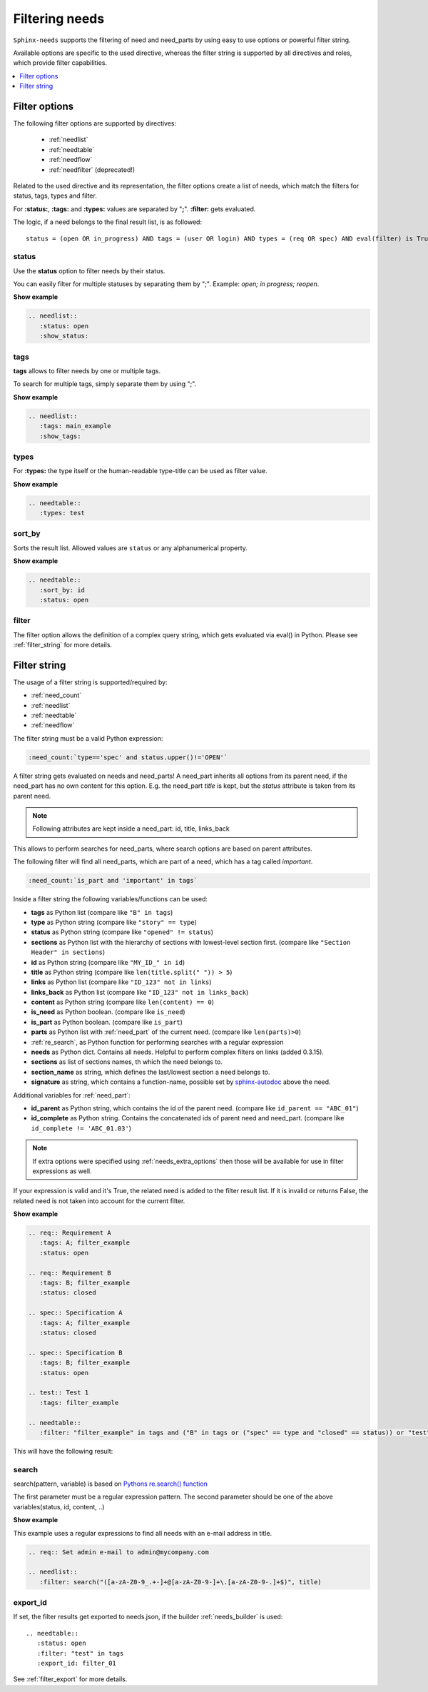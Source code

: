 .. _filter:

Filtering needs
===============

``Sphinx-needs`` supports the filtering of need and need_parts by using easy to use options or powerful filter string.

Available options are specific to the used directive, whereas the filter string is supported by all directives and
roles, which provide filter capabilities.

.. contents::
   :depth: 1
   :local:

.. _filter_options:

Filter options
--------------

The following filter options are supported by directives:

 * :ref:`needlist`
 * :ref:`needtable`
 * :ref:`needflow`
 * :ref:`needfilter` (deprecated!)


Related to the used directive and its representation, the filter options create a list of needs, which match the
filters for status, tags, types and filter.

For **:status:**, **:tags:** and **:types:** values are separated by "**;**".
**:filter:** gets evaluated.

The logic, if a need belongs to the final result list, is as followed::

    status = (open OR in_progress) AND tags = (user OR login) AND types = (req OR spec) AND eval(filter) is True


.. _option_status:

status
~~~~~~
Use the **status** option to filter needs by their status.

You can easily filter for multiple statuses by separating them by ";". Example: *open; in progress; reopen*.

.. container:: toggle

   .. container::  header

      **Show example**

   .. code-block:: rst

      .. needlist::
         :status: open
         :show_status:

   .. needlist::
         :status: open
         :show_status:

.. _option_tags:

tags
~~~~

**tags** allows to filter needs by one or multiple tags.

To search for multiple tags, simply separate them by using ";".

.. container:: toggle

   .. container::  header

      **Show example**

   .. code-block:: rst

      .. needlist::
         :tags: main_example
         :show_tags:

   .. needlist::
         :tags: main_example
         :show_tags:


.. _option_types:

types
~~~~~
For **:types:** the type itself or the human-readable type-title can be used as filter value.

.. container:: toggle

   .. container::  header

      **Show example**

   .. code-block:: rst

      .. needtable::
         :types: test

   .. needtable::
      :types: test
      :style: table


.. _option_sort_by:

sort_by
~~~~~~~
Sorts the result list. Allowed values are ``status`` or any alphanumerical property.

.. container:: toggle

   .. container::  header

      **Show example**

   .. code-block:: rst

      .. needtable::
         :sort_by: id
         :status: open


   .. needtable::
      :sort_by: id
      :status: open
      :style: table



.. _option_filter:

filter
~~~~~~

The filter option allows the definition of a complex query string, which gets evaluated via eval() in Python.
Please see :ref:`filter_string` for more details.

.. _filter_string:

Filter string
-------------

The usage of a filter string is supported/required by:

* :ref:`need_count`
* :ref:`needlist`
* :ref:`needtable`
* :ref:`needflow`

The filter string must be a valid Python expression:

.. code-block:: rst

   :need_count:`type=='spec' and status.upper()!='OPEN'`

A filter string gets evaluated on needs and need_parts!
A need_part inherits all options from its parent need, if the need_part has no own content for this option.
E.g. the need_part *title* is kept, but the *status* attribute is taken from its parent need.

.. note::

   Following attributes are kept inside a need_part: id, title, links_back

This allows to perform searches for need_parts, where search options are based on parent attributes.

The following filter will find all need_parts, which are part of a need, which has a tag called *important*.

.. code-block:: rst

   :need_count:`is_part and 'important' in tags`

Inside a filter string the following variables/functions can be used:

* **tags** as Python list (compare like ``"B" in tags``)
* **type** as Python string (compare like ``"story" == type``)
* **status** as Python string (compare like ``"opened" != status``)
* **sections** as Python list with the hierarchy of sections with lowest-level
  section first.  (compare like ``"Section Header" in sections``)
* **id** as Python string (compare like ``"MY_ID_" in id``)
* **title** as Python string (compare like ``len(title.split(" ")) > 5``)
* **links** as Python list (compare like ``"ID_123" not in links``)
* **links_back** as Python list (compare like ``"ID_123" not in links_back``)
* **content** as Python string (compare like ``len(content) == 0``)
* **is_need** as Python boolean. (compare like ``is_need``)
* **is_part** as Python boolean. (compare like ``is_part``)
* **parts** as Python list with :ref:`need_part` of the current need. (compare like ``len(parts)>0``)
* :ref:`re_search`, as Python function for performing searches with a regular expression
* **needs** as Python dict. Contains all needs. Helpful to perform complex filters on links (added 0.3.15).
* **sections** as list of sections names, th which the need belongs to.
* **section_name** as string, which defines the last/lowest section a need belongs to.
* **signature** as string, which contains a function-name, possible set by
  `sphinx-autodoc <https://www.sphinx-doc.org/en/master/usage/extensions/autodoc.html>`_ above the need.

Additional variables for :ref:`need_part`:

* **id_parent** as Python string, which contains the id of the parent need. (compare like ``id_parent == "ABC_01"``)
* **id_complete** as Python string. Contains the concatenated ids of parent need and need_part.
  (compare like ``id_complete != 'ABC_01.03'``)


.. note:: If extra options were specified using :ref:`needs_extra_options` then
          those will be available for use in filter expressions as well.

If your expression is valid and it's True, the related need is added to the filter result list.
If it is invalid or returns False, the related need is not taken into account for the current filter.

.. container:: toggle

   .. container::  header

      **Show example**

   .. code-block:: rst

       .. req:: Requirement A
          :tags: A; filter_example
          :status: open

       .. req:: Requirement B
          :tags: B; filter_example
          :status: closed

       .. spec:: Specification A
          :tags: A; filter_example
          :status: closed

       .. spec:: Specification B
          :tags: B; filter_example
          :status: open

       .. test:: Test 1
          :tags: filter_example

       .. needtable::
          :filter: "filter_example" in tags and ("B" in tags or ("spec" == type and "closed" == status)) or "test" == type

   This will have the following result:

   .. req:: Requirement A
      :tags: A; filter_example
      :status: open
      :hide:

   .. req:: Requirement B
      :tags: B; filter_example
      :status: closed
      :hide:

   .. spec:: Specification A
      :tags: A; filter_example
      :status: closed
      :hide:

   .. spec:: Specification B
      :tags: B; filter_example
      :status: open
      :hide:

   .. test:: Test 1
      :tags: filter_example
      :hide:

   .. needfilter::
      :filter: "filter_example" in tags and (("B" in tags or ("spec" == type and "closed" == status)) or "test" == type)

.. _re_search:

search
~~~~~~

search(pattern, variable) is based on
`Pythons re.search() function <https://docs.python.org/3/library/re.html#re.search>`_

The first parameter must be a regular expression pattern.
The second parameter should be one of the above variables(status, id, content, ..)

.. container:: toggle

   .. container::  header

      **Show example**

   This example uses a regular expressions to find all needs with an e-mail address in title.

   .. code-block:: rst

      .. req:: Set admin e-mail to admin@mycompany.com

      .. needlist::
         :filter: search("([a-zA-Z0-9_.+-]+@[a-zA-Z0-9-]+\.[a-zA-Z0-9-.]+$)", title)

   .. req:: Set admin e-mail to admin@mycompany.com

   .. needlist::
      :filter: search("([a-zA-Z0-9_.+-]+@[a-zA-Z0-9-]+\.[a-zA-Z0-9-.]+$)", title)

.. _export_id:

export_id
~~~~~~~~~

.. versionadded:: 0.3.11

If set, the filter results get exported to needs.json, if the builder :ref:`needs_builder` is used::

   .. needtable::
      :status: open
      :filter: "test" in tags
      :export_id: filter_01

See :ref:`filter_export` for more details.
